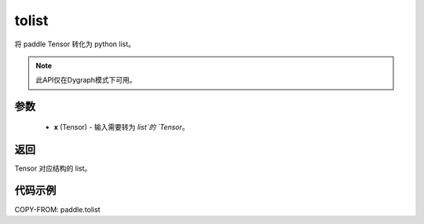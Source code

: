 .. _cn_api_paddle_tolist:

tolist
-------------------------------

.. py:function:: paddle.tolist(x)

将 paddle Tensor 转化为 python list。

.. note::
        此API仅在Dygraph模式下可用。

参数
:::::::::

        - **x** (Tensor) - 输入需要转为 `list`的 `Tensor`。

返回
:::::::::
Tensor 对应结构的 list。



代码示例
::::::::::::

COPY-FROM: paddle.tolist
